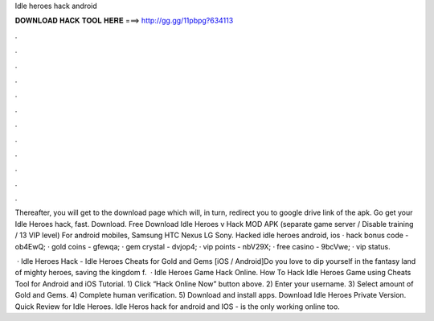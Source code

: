 Idle heroes hack android



𝐃𝐎𝐖𝐍𝐋𝐎𝐀𝐃 𝐇𝐀𝐂𝐊 𝐓𝐎𝐎𝐋 𝐇𝐄𝐑𝐄 ===> http://gg.gg/11pbpg?634113



.



.



.



.



.



.



.



.



.



.



.



.

Thereafter, you will get to the download page which will, in turn, redirect you to google drive link of the apk. Go get your Idle Heroes hack, fast. Download. Free Download Idle Heroes v Hack MOD APK (separate game server / Disable training / 13 VIP level) For android mobiles, Samsung HTC Nexus LG Sony. Hacked idle heroes android, ios · hack bonus code - ob4EwQ; · gold coins - gfewqa; · gem crystal - dvjop4; · vip points - nbV29X; · free casino - 9bcVwe; · vip status.

 · Idle Heroes Hack - Idle Heroes Cheats for Gold and Gems [iOS / Android]Do you love to dip yourself in the fantasy land of mighty heroes, saving the kingdom f.  · Idle Heroes Game Hack Online. How To Hack Idle Heroes Game using Cheats Tool for Android and iOS Tutorial. 1) Click “Hack Online Now” button above. 2) Enter your username. 3) Select amount of Gold and Gems. 4) Complete human verification. 5) Download and install apps. Download Idle Heroes Private Version. Quick Review for Idle Heroes. Idle Heros hack for android and IOS -  is the only working online too.
